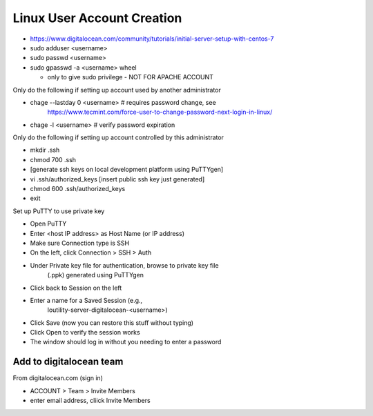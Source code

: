 Linux User Account Creation
+++++++++++++++++++++++++++++++

-  https://www.digitalocean.com/community/tutorials/initial-server-setup-with-centos-7

-  sudo adduser <username>

-  sudo passwd <username>

-  sudo gpasswd -a <username> wheel

   -  only to give sudo privilege - NOT FOR APACHE ACCOUNT

Only do the following if setting up account used by another
administrator

-  chage --lastday 0 <username> # requires password change, see
      https://www.tecmint.com/force-user-to-change-password-next-login-in-linux/

-  chage -l <username> # verify password expiration

Only do the following if setting up account controlled by this
administrator

-  mkdir .ssh

-  chmod 700 .ssh

-  [generate ssh keys on local development platform using PuTTYgen]

-  vi .ssh/authorized_keys [insert public ssh key just generated]

-  chmod 600 .ssh/authorized_keys

-  exit

Set up PuTTY to use private key

-  Open PuTTY

-  Enter <host IP address> as Host Name (or IP address)

-  Make sure Connection type is SSH

-  On the left, click Connection > SSH > Auth

-  Under Private key file for authentication, browse to private key file
      (.ppk) generated using PuTTYgen

-  Click back to Session on the left

-  Enter a name for a Saved Session (e.g.,
      loutility-server-digitalocean-<username>)

-  Click Save (now you can restore this stuff without typing)

-  Click Open to verify the session works

-  The window should log in without you needing to enter a password

Add to digitalocean team
========================

From digitalocean.com (sign in)

-  ACCOUNT > Team > Invite Members

-  enter email address, cliick Invite Members
